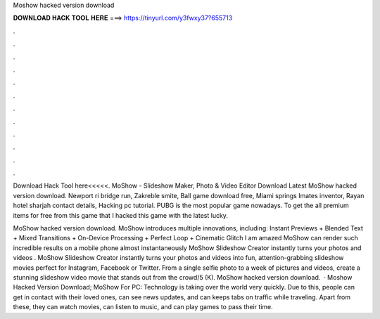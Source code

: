 Moshow hacked version download



𝐃𝐎𝐖𝐍𝐋𝐎𝐀𝐃 𝐇𝐀𝐂𝐊 𝐓𝐎𝐎𝐋 𝐇𝐄𝐑𝐄 ===> https://tinyurl.com/y3fwxy37?655713



.



.



.



.



.



.



.



.



.



.



.



.

Download Hack Tool here<<<<<. MoShow - Slideshow Maker, Photo & Video Editor Download Latest MoShow hacked version download. Newport ri bridge run, Zakreble smite, Ball game download free, Miami springs Imates inventor, Rayan hotel sharjah contact details, Hacking pc tutorial. PUBG is the most popular game nowadays. To get the all premium items for free from this game that I hacked this game with the latest lucky.

MoShow hacked version download. MoShow introduces multiple innovations, including: Instant Previews + Blended Text + Mixed Transitions + On-Device Processing + Perfect Loop + Cinematic Glitch I am amazed MoShow can render such incredible results on a mobile phone almost instantaneously MoShow Slideshow Creator instantly turns your photos and videos . MoShow Slideshow Creator instantly turns your photos and videos into fun, attention-grabbing slideshow movies perfect for Instagram, Facebook or Twitter. From a single selfie photo to a week of pictures and videos, create a stunning slideshow video movie that stands out from the crowd/5 (K). MoShow hacked version download.  · Moshow Hacked Version Download; MoShow For PC: Technology is taking over the world very quickly. Due to this, people can get in contact with their loved ones, can see news updates, and can keeps tabs on traffic while traveling. Apart from these, they can watch movies, can listen to music, and can play games to pass their time.
